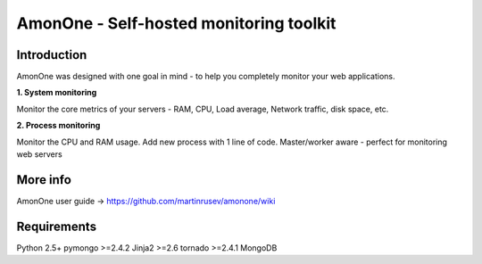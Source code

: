 =============================================================
AmonOne - Self-hosted monitoring toolkit
=============================================================

Introduction
=============

AmonOne was designed with one goal in mind - to help you completely monitor
your web applications. 


**1. System monitoring**

Monitor the core metrics of your servers - RAM, CPU, Load average, Network traffic, disk space, etc.

**2. Process monitoring**

Monitor the CPU and RAM usage. Add new process with 1 line of 
code. Master/worker aware - perfect for monitoring web servers


.. figure:: https://raw.github.com/martinrusev/amonone/master/preview/screenshot.png


More info
================

AmonOne user guide -> https://github.com/martinrusev/amonone/wiki

Requirements
=============

Python 2.5+
pymongo >=2.4.2
Jinja2 >=2.6
tornado >=2.4.1
MongoDB
